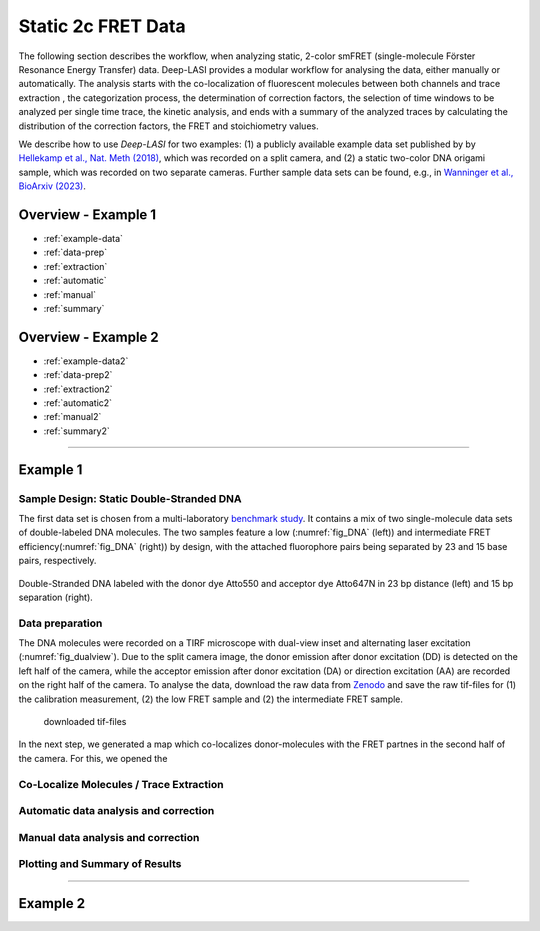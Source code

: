 .. _static_2c:

Static 2c FRET Data
=====

The following section describes the workflow, when analyzing static, 2-color smFRET (single-molecule Förster Resonance Energy Transfer) data.
Deep-LASI provides a modular workflow for analysing the data, either manually or automatically. The analysis starts with the co-localization of fluorescent molecules between both channels and trace extraction , the categorization process, the determination of correction factors, the selection of time windows to be analyzed per single time trace, the kinetic analysis, and ends with a summary of the analyzed traces by calculating the distribution of the correction factors, the FRET and stoichiometry values.

We describe how to use *Deep-LASI* for two examples: (1) a publicly available example data set published by by `Hellekamp et al., Nat. Meth (2018) <https://www.nature.com/articles/s41592-018-0085-0>`_, which was recorded on a split camera, and (2) a static two-color DNA origami sample, which was recorded on two separate cameras.
Further sample data sets can be found, e.g., in `Wanninger et al., BioArxiv (2023) <https://doi.org/10.1101/2023.01.31.526220>`_.

.. We discuss two examples for publicly available sample data from `Hellekamp et al., Nat. Meth (2018) <https://www.nature.com/articles/s41592-018-0085-0>`_ and `Götz et al., Nat. Meth (2022) <https://www.nature.com/articles/s41467-022-33023-3>`_.

Overview - Example 1
------------------
- :ref:`example-data`
- :ref:`data-prep`
- :ref:`extraction`
- :ref:`automatic`
- :ref:`manual`
- :ref:`summary`

Overview - Example 2
------------------
- :ref:`example-data2`
- :ref:`data-prep2`
- :ref:`extraction2`
- :ref:`automatic2`
- :ref:`manual2`
- :ref:`summary2`

--------------------------------------------------------------------

..  _example_no1:
Example 1
-----------

..  _example-data1:
Sample Design: Static Double-Stranded DNA
~~~~~~~~~~~~~~~~~~~~~~~~~~~~~~~~~~~~~~
The first data set is chosen from a multi-laboratory `benchmark study <https://www.nature.com/articles/s41592-018-0085-0>`_. It contains a mix of two single-molecule data sets of double-labeled DNA molecules. The two samples feature a low (:numref:`fig_DNA` (left)) and intermediate FRET efficiency(:numref:`fig_DNA` (right)) by design, with the attached fluorophore pairs being separated by 23 and 15 base pairs, respectively.

.. figure:: ./../../figures/examples/Static_Twoc_Sub_Figure_1.png
   :width: 700
   :alt: Static 2c DNA 
   :align: center
   :name: fig_DNA
   
   Double-Stranded DNA labeled with the donor dye Atto550 and acceptor dye Atto647N in 23 bp distance (left) and 15 bp separation (right).

.. _data-prep1:
Data preparation 
~~~~~~~~~~~~~~~~~~~~~~~~~~~~~~~~~~~~~~
The DNA molecules were recorded on a TIRF microscope with dual-view inset and alternating laser excitation (:numref:`fig_dualview`). Due to the split camera image, the donor emission after donor excitation (DD) is detected on the left half of the camera, while the acceptor emission after donor excitation (DA) or direction excitation (AA) are recorded on the right half of the camera. To analyse the data, download the raw data from `Zenodo <https://zenodo.org/record/1249497#.Y_D1bnaZPmk>`_ and save the raw tif-files for (1) the calibration measurement, (2) the low FRET sample and (2) the intermediate FRET sample.

 downloaded tif-files
.. figure:: ./../../figures/examples/Static_Twoc_Sub_Figure_1.png
   :width: 700
   :alt: 2c FRET data recorded with ALEX on a split camera
   :align: center
   :name: fig_dualview

In the next step, we generated a map which co-localizes donor-molecules with the FRET partnes in the second half of the camera. For this, we opened the

.. _extraction1:
Co-Localize Molecules / Trace Extraction
~~~~~~~~~~~~~~~~~~~~~~~~~~~~~~~~~~~~~~

.. _automatic1:
Automatic data analysis and correction
~~~~~~~~~~~~~~~~~~~~~~~~~~~~~~~~~~~~~~

.. _manual1:
Manual data analysis and correction
~~~~~~~~~~~~~~~~~~~~~~~~~~~~~~~~~~~~~~

.. _summary1:
Plotting and Summary of Results
~~~~~~~~~~~~~~~~~~~~~~~~~~~~~~~~~~~~~~


-----------------------------------------------------

..  _example_no2:
Example 2
-----------

